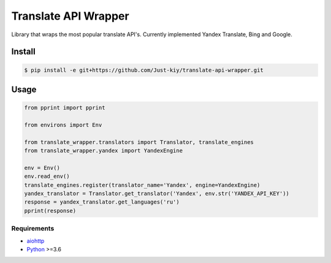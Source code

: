 =====================
Translate API Wrapper
=====================

Library that wraps the most popular translate API's.
Currently implemented Yandex Translate, Bing and Google.

Install
_______
.. code-block:: console

    $ pip install -e git+https://github.com/Just-kiy/translate-api-wrapper.git

Usage
_____

.. code-block:: python

    from pprint import pprint

    from environs import Env

    from translate_wrapper.translators import Translator, translate_engines
    from translate_wrapper.yandex import YandexEngine

    env = Env()
    env.read_env()
    translate_engines.register(translator_name='Yandex', engine=YandexEngine)
    yandex_translator = Translator.get_translator('Yandex', env.str('YANDEX_API_KEY'))
    response = yandex_translator.get_languages('ru')
    pprint(response)

Requirements
============
* aiohttp_
* Python_ >=3.6

.. _Python: https://www.python.org
.. _aiohttp: https://github.com/aio-libs/aiohttp

